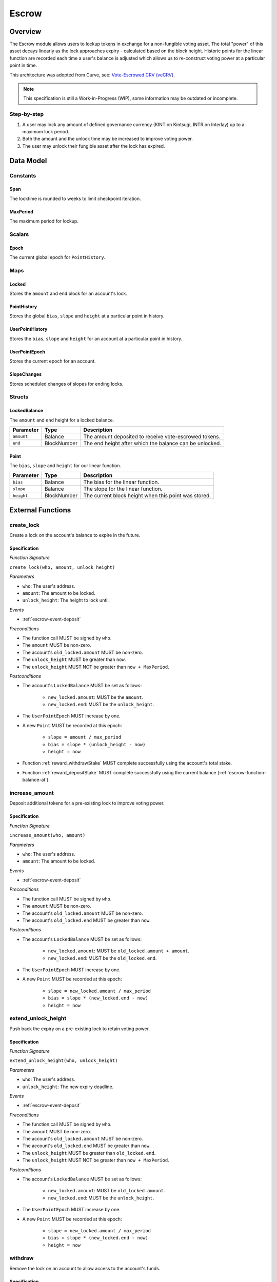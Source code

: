 .. _escrow-protocol:

Escrow
======

Overview
~~~~~~~~

The Escrow module allows users to lockup tokens in exchange for a non-fungible voting asset. The total "power" of this asset decays linearly as the lock approaches expiry - calculated based on the block height. Historic points for the linear function are recorded each time a user's balance is adjusted which allows us to re-construct voting power at a particular point in time.

This architecture was adopted from Curve, see: `Vote-Escrowed CRV (veCRV) <https://curve.readthedocs.io/dao-vecrv.html>`_.

.. note::
    This specification is still a Work-in-Progress (WIP), some information may be outdated or incomplete.

Step-by-step
------------

1. A user may lock any amount of defined governance currency (KINT on Kintsugi, INTR on Interlay) up to a maximum lock period.
2. Both the amount and the unlock time may be increased to improve voting power.
3. The user may unlock their fungible asset after the lock has expired.

Data Model
~~~~~~~~~~

Constants
---------

.. _span:

Span
....

The locktime is rounded to weeks to limit checkpoint iteration.

.. _maxPeriod:

MaxPeriod
.........

The maximum period for lockup.

Scalars
-------

.. _escrow-scalar-epoch:

Epoch
.....

The current global epoch for ``PointHistory``.

Maps
----

.. _escrow-map-locked:

Locked
......

Stores the ``amount`` and ``end`` block for an account's lock.

.. _escrow-map-point-history:

PointHistory
............

Stores the global ``bias``, ``slope`` and ``height`` at a particular point in history.

.. _escrow-map-user-point-history:

UserPointHistory
................

Stores the ``bias``, ``slope`` and ``height`` for an account at a particular point in history.

.. _escrow-map-user-point-epoch:

UserPointEpoch
..............

Stores the current epoch for an account.

.. _escrow-map-slope-changes:

SlopeChanges
............

Stores scheduled changes of slopes for ending locks.

Structs
-------

LockedBalance
.............

The ``amount`` and ``end`` height for a locked balance.

.. tabularcolumns:: |l|L|

==============  ============  ========================================================	
Parameter       Type          Description                                            
==============  ============  ========================================================
``amount``      Balance       The amount deposited to receive vote-escrowed tokens.
``end``         BlockNumber   The end height after which the balance can be unlocked.
==============  ============  ========================================================

Point
.....

The ``bias``, ``slope`` and ``height`` for our linear function.

.. tabularcolumns:: |l|L|

==============  ============  ========================================================	
Parameter       Type          Description                                            
==============  ============  ========================================================
``bias``        Balance       The bias for the linear function.
``slope``       Balance       The slope for the linear function.
``height``      BlockNumber   The current block height when this point was stored.
==============  ============  ========================================================

External Functions
~~~~~~~~~~~~~~~~~~

.. _escrow-function-create-lock:

create_lock
-----------

Create a lock on the account's balance to expire in the future.

Specification
.............

*Function Signature*

``create_lock(who, amount, unlock_height)``

*Parameters*

* ``who``: The user's address.
* ``amount``: The amount to be locked.
* ``unlock_height``: The height to lock until.

*Events*

* :ref:`escrow-event-deposit`

*Preconditions*

* The function call MUST be signed by ``who``.
* The ``amount`` MUST be non-zero.
* The account's ``old_locked.amount`` MUST be non-zero.
* The ``unlock_height`` MUST be greater than ``now``.
* The ``unlock_height`` MUST NOT be greater than ``now + MaxPeriod``.

*Postconditions*

* The account's ``LockedBalance`` MUST be set as follows:

    * ``new_locked.amount``: MUST be the ``amount``.
    * ``new_locked.end``: MUST be the ``unlock_height``.

* The ``UserPointEpoch`` MUST increase by one.
* A new ``Point`` MUST be recorded at this epoch:

    * ``slope = amount / max_period``
    * ``bias = slope * (unlock_height - now)``
    * ``height = now``

* Function :ref:`reward_withdrawStake` MUST complete successfully using the account's total stake.
* Function :ref:`reward_depositStake` MUST complete successfully using the current balance (:ref:`escrow-function-balance-at`).

.. _escrow-function-increase-amount:

increase_amount
---------------

Deposit additional tokens for a pre-existing lock to improve voting power.

Specification
.............

*Function Signature*

``increase_amount(who, amount)``

*Parameters*

* ``who``: The user's address.
* ``amount``: The amount to be locked.

*Events*

* :ref:`escrow-event-deposit`

*Preconditions*

* The function call MUST be signed by ``who``.
* The ``amount`` MUST be non-zero.
* The account's ``old_locked.amount`` MUST be non-zero.
* The account's ``old_locked.end`` MUST be greater than ``now``.

*Postconditions*

* The account's ``LockedBalance`` MUST be set as follows:

    * ``new_locked.amount``: MUST be ``old_locked.amount + amount``.
    * ``new_locked.end``: MUST be the ``old_locked.end``.

* The ``UserPointEpoch`` MUST increase by one.
* A new ``Point`` MUST be recorded at this epoch:

    * ``slope = new_locked.amount / max_period``
    * ``bias = slope * (new_locked.end - now)``
    * ``height = now``

.. _escrow-function-extend-unlock-height:

extend_unlock_height
--------------------

Push back the expiry on a pre-existing lock to retain voting power.

Specification
.............

*Function Signature*

``extend_unlock_height(who, unlock_height)``

*Parameters*

* ``who``: The user's address.
* ``unlock_height``: The new expiry deadline.

*Events*

* :ref:`escrow-event-deposit`

*Preconditions*

* The function call MUST be signed by ``who``.
* The ``amount`` MUST be non-zero.
* The account's ``old_locked.amount`` MUST be non-zero.
* The account's ``old_locked.end`` MUST be greater than ``now``.
* The ``unlock_height`` MUST be greater than ``old_locked.end``.
* The ``unlock_height`` MUST NOT be greater than ``now + MaxPeriod``.

*Postconditions*

* The account's ``LockedBalance`` MUST be set as follows:

    * ``new_locked.amount``: MUST be ``old_locked.amount``.
    * ``new_locked.end``: MUST be the ``unlock_height``.

* The ``UserPointEpoch`` MUST increase by one.
* A new ``Point`` MUST be recorded at this epoch:

    * ``slope = new_locked.amount / max_period``
    * ``bias = slope * (new_locked.end - now)``
    * ``height = now``

.. _escrow-function-withdraw:

withdraw
--------

Remove the lock on an account to allow access to the account's funds.

Specification
.............

*Function Signature*

``withdraw(who)``

*Parameters*

* ``who``: The user's address.

*Events*

* :ref:`escrow-event-withdraw`

*Preconditions*

* The function call MUST be signed by ``who``.
* The account's ``old_locked.amount`` MUST be non-zero.
* The current height (``now``) MUST be greater than or equal to ``old_locked.end``.

*Postconditions*

* The account's ``LockedBalance`` MUST be removed.
* Function :ref:`reward_withdrawStake` MUST complete successfully using the account's total stake.


Internal Functions
~~~~~~~~~~~~~~~~~~

.. _escrow-function-balance-at:

balance_at
----------

Using the ``Point``, we can calculate the current voting power (``balance``) as follows:

    ``balance = point.bias - (point.slope * (height - point.height))``

Specification
.............

*Function Signature*

``balance_at(who, height)``

*Parameters*

* ``who``: The user's address.
* ``height``: The future height.

*Preconditions*

* The ``height`` MUST be ``>= point.height``.


Events
~~~~~~

.. _escrow-event-deposit:

Deposit
-------

Emit an event if a user successfully deposited tokens or increased the lock time.

*Event Signature*

``Deposit(who, amount, unlock_height)``

*Parameters*

* ``who``: The user's account identifier.
* ``amount``: The amount locked.
* ``unlock_height``: The height to unlock after.

*Functions*

* :ref:`escrow-function-create-lock`

.. _escrow-event-withdraw:

Withdraw
--------

Emit an event if a user withdrew previously locked tokens.

*Event Signature*

``Withdraw(who, amount)``

*Parameters*

* ``who``: The user's account identifier.
* ``amount``: The amount unlocked.

*Functions*

* :ref:`escrow-function-withdraw`
